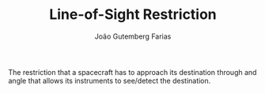 #+TITLE: Line-of-Sight Restriction
#+AUTHOR: João Gutemberg Farias
#+EMAIL: joao.gutemberg.farias@gmail.com
#+CREATED: [2021-09-13 Mon 17:31]
#+LAST_MODIFIED: [2021-09-13 Mon 17:34]
#+ROAM_TAGS: 

The restriction that a spacecraft has to approach its destination through and angle that allows its instruments to see/detect the destination.

